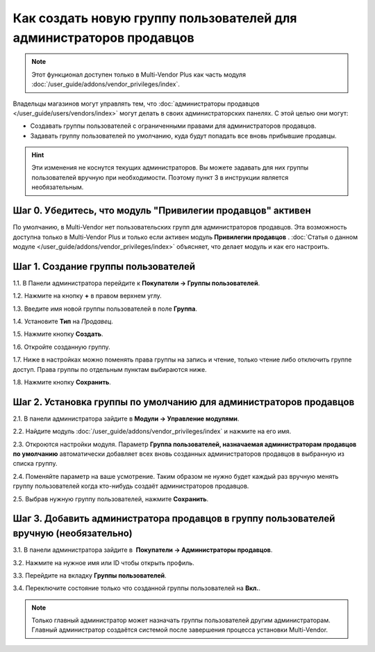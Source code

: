 ********************************************************************
Как создать новую группу пользователей для администраторов продавцов
********************************************************************

.. note::

     Этот функционал доступен только в Multi-Vendor Plus как часть модуля :doc:`/user_guide/addons/vendor_privileges/index`.

Владельцы магазинов могут управлять тем, что :doc:`администраторы продавцов </user_guide/users/vendors/index>` могут делать в своих администраторских панелях. С этой целью они могут:

* Создавать группы пользователей с ограниченными правами для администраторов продавцов.

* Задавать группу пользователей по умолчанию, куда будут попадать все вновь прибывшие продавцы.

.. hint::

     Эти изменения не коснутся текущих администраторов. Вы можете задавать для них группы пользователей вручную при необходимости. Поэтому пункт 3 в инструкции является необязательным.

===========================================================
Шаг 0. Убедитесь, что модуль "Привилегии продавцов" активен
===========================================================

По умолчанию, в Multi-Vendor нет пользовательских групп для администраторов продавцов. Эта возможность доступна только в Multi-Vendor Plus и только если активен модуль **Привилегии продавцов** . :doc:`Статья о данном модуле </user_guide/addons/vendor_privileges/index>` объясняет, что делает модуль и как его настроить.

====================================
Шаг 1. Создание группы пользователей
====================================

1.1. В Панели администратора перейдите к **Покупатели → Группы пользователей**.

1.2. Нажмите на кнопку **+** в правом верхнем углу.

1.3. Введите имя новой группы пользователей в поле **Группа**.

1.4. Установите **Тип** на *Продавец*.

1.5. Нажмите кнопку **Создать**.

.. fancybox:: img/vendor_group.png
    :alt: Уточнение имени и типа новой группы пользователей.

1.6. Откройте созданную группу.

1.7. Ниже в настройках можно поменять права группы на запись и чтение, только чтение либо отключить группе доступ. Права группы по отдельным пунктам выбираются ниже.

1.8. Нажмите кнопку **Сохранить**.

.. fancybox:: img/vendor_privileges.png
    :alt: Установка прав для выбранной группы.

==================================================================
Шаг 2. Установка группы по умолчанию для администраторов продавцов
==================================================================

2.1. В панели администратора зайдите в **Модули → Управление модулями**.

2.2. Найдите модуль :doc:`/user_guide/addons/vendor_privileges/index` и нажмите на его имя.

2.3. Откроются настройки модуля. Параметр **Группа пользователей, назначаемая администраторам продавцов по умолчанию** автоматически добавляет всех вновь созданных администраторов продавцов в выбранную из списка группу.

2.4. Поменяйте параметр на ваше усмотрение. Таким образом не нужно будет каждый раз вручную менять группу пользователей когда кто-нибудь создаёт администраторов продавцов.

2.5. Выбрав нужную группу пользователей, нажмите **Сохранить**.

.. fancybox:: img/default_vendor_group.png
    :alt: Выбор группы пользователей для вновь созданных администраторов продавцов.

=======================================================================================
Шаг 3. Добавить администратора продавцов в группу пользователей вручную (необязательно)
=======================================================================================

3.1. В панели администратора зайдите в  **Покупатели → Администраторы продавцов**.

3.2. Нажмите на нужное имя или ID чтобы открыть профиль.

3.3. Перейдите на вкладку **Группы пользователей**.

3.4. Переключите состояние только что созданной группы пользователей на **Вкл.**.

.. note::

    Только главный администратор может назначать группы пользователей другим администраторам. Главный администратор создаётся системой после завершения процесса установки Multi-Vendor.

.. fancybox:: img/add_vendor_to_group.png
    :alt: Добавление администратора продавцов в группу.
